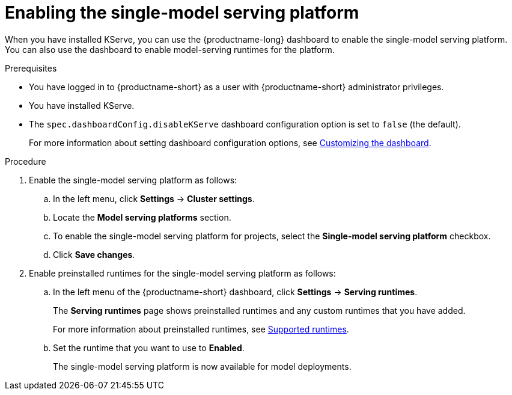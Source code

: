 :_module-type: PROCEDURE

[id="enabling-the-single-model-serving-platform_{context}"]
= Enabling the single-model serving platform

[role="_abstract"]
When you have installed KServe, you can use the {productname-long} dashboard to enable the single-model serving platform. You can also use the dashboard to enable model-serving runtimes for the platform.

.Prerequisites
* You have logged in to {productname-short} as a user with {productname-short} administrator privileges.
* You have installed KServe.
* The `spec.dashboardConfig.disableKServe` dashboard configuration option is set to `false` (the default).
+
ifdef::upstream[]
For more information about setting dashboard configuration options, see link:{odhdocshome}/managing-resources/#customizing-the-dashboard[Customizing the dashboard].
endif::[]
ifndef::upstream[]
For more information about setting dashboard configuration options, see link:{rhoaidocshome}{default-format-url}/managing_resources/customizing-the-dashboard[Customizing the dashboard].
endif::[]
 
.Procedure
. Enable the single-model serving platform as follows:
.. In the left menu, click *Settings* -> *Cluster settings*.
.. Locate the *Model serving platforms* section.
.. To enable the single-model serving platform for projects, select the *Single-model serving platform* checkbox.
.. Click *Save changes*.
. Enable preinstalled runtimes for the single-model serving platform as follows:
.. In the left menu of the {productname-short} dashboard, click *Settings* -> *Serving runtimes*. 
+
The *Serving runtimes* page shows preinstalled runtimes and any custom runtimes that you have added. 
+
ifdef::upstream[]
For more information about preinstalled runtimes, see link:{odhdocshome}/serving-models/#ref-supported-runtimes_serving-large-models[Supported runtimes].
endif::[]
ifndef::upstream[]
For more information about preinstalled runtimes, see link:{rhoaidocshome}{default-format-url}/serving_models/serving-large-models_serving-large-models#ref-supported-runtimes[Supported runtimes].
endif::[]
.. Set the runtime that you want to use to *Enabled*.
+
The single-model serving platform is now available for model deployments. 

// [role="_additional-resources"]
// .Additional resources
